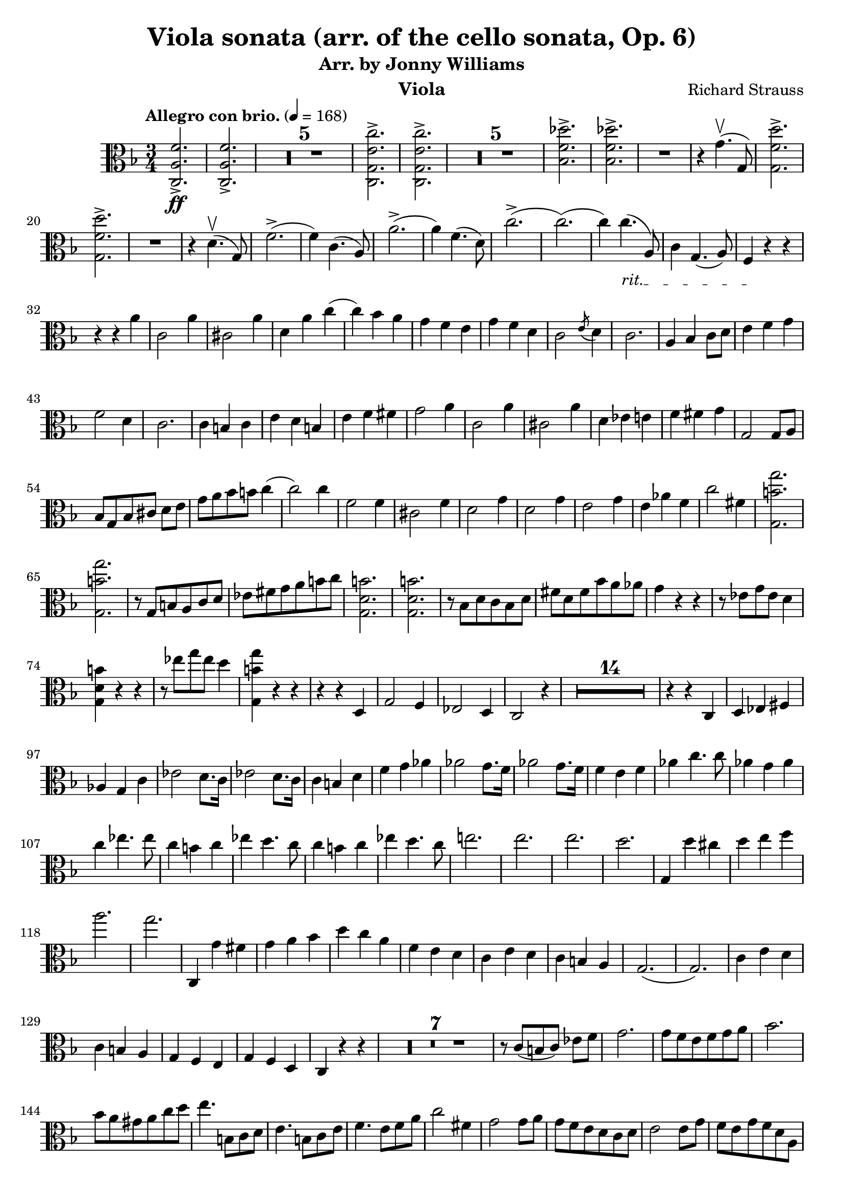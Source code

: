 \version "2.24.1"

\header {

  title = "Viola sonata (arr. of the cello sonata, Op. 6)"
  composer = "Richard Strauss"
  subtitle = "Arr. by Jonny Williams"
  instrument = "Viola"

}

\language "english"

\relative c'



  {\tempo "Allegro con brio."  4 = 168  \key f \major \clef "alto" \time 3/4 <c, a' f'>2.\ff->| <c a' f'>2.->

\compressMMRests {

   R2.*5 |

}


     <c g' e' c'>2.->| <c g' e' c'>2.->

  \compressMMRests {

   R2.*5 |

}

<bf' f' df' >2.->| <bf f' df' >->

   R2.|

   r4 g'4.\upbow( g,8)

   <g f' d'>2.\accent|   <g f' d'>2.\accent


   R2.|

   r4|


   d'4.\upbow( g,8)

f'2.->(|f4) c4.( a8)|
a'2.->(|a4) f4.( d8)|


c'2.(->c2.()|c4)

\override TextSpanner.bound-details.left.text = "rit."

4._\startTextSpan( a,8)|

c4 g4.( a8)| f4\stopTextSpan r4 r4 |

r4 r4 a'|c,2 a'4|cs,2 a'4|d, a' c(|c) bf  a|g f e | g f d | c2 \acciaccatura e8 d4 | c2.|a4 bf c8 d|e4 f g |f2 d4 | c2.|c4  b c| e d b |e f fs| g2 a4|c,2 a'4|cs,2 a'4|d, ef e|f fs g|g,2 g8 a| bf[ g bf cs] d e| g a bf b c4(| c2) c4|f,2 f4|cs2 f4|d2 g4|d2 g4| e2 g4 | e af f|c'2 fs,4|<g, b' g'>2.|<g b' g'>| r8 g b a c d|ef fs g a b c| <g, d' b'>2.| <g d' b'>2.| r8 bf d c bf d|fs d fs bf a af|g4 r r| r8 ef8 g ef d4|<g, d' b'>4 r r| r8 ef''8 g ef d4|<g,, b' g'>4 r r|r r d|g2 f4|ef2 d4 | c2 r4|

  \compressMMRests {

   R2.*14 |

}

r4 r c| d ef fs|af g c| ef2 d8. c16| ef2 d8. c16|c4 b d |f g af|af2 g8. f16|af2 g8. f16|f4 e f |af c4. c8|af4 g af | c ef4. ef8| c4 b c| ef d4. c8|c4 b c |  ef d4. c8|e!2.|e2.|e2.|d|g,,4 d'' cs|d e f |a2.|g| c,,,4 g'' fs|g a bf |d c a |f e d | c e d | c b a | g2.(| g2.) |c4 e d |c b a |g f e| g f d c r r|


 \compressMMRests {

   R2.*7 |

}


r8 c'[( b c]) ef f  | g2. |g8 f e f g a| bf2.| bf8 a gs a c d| e4. b,8 c d |e4. b8 c e|f4. e8 f a |c2 fs,4|g2 g8 a |g f e d c d |  e2 e8 g|f e g f d a | g8. a16 g4 c|g8 fs f e d g |c,4 r r|g'8. a16 g4 d'| g r r|g8. a16 g4 d'|c8. d16 c4(  c8.) d16| c2 c,4|c,8. d16 c2(|c8.) d16 c2| r4 r r8 r16 bf''|a4 a8. bf,16 a4|a2.|a2.|d'8. ef16 d2|d,8. ef16 d2|d4 r d|d r g,|d8. e16 d2| d8. e16 d2|d8. e16 d2|d8. ef16 d2|g4 r r |

 \compressMMRests {

   R2.*1 |

}

g4 r r |

 \compressMMRests {

   R2.*1 |

}


g8. a16 g4 bf4| d8. ef16 d4 g|bf8. a16 g4 bf|d8. ef16 d4 g| a\flageolet r r |

 \compressMMRests {

   R2.*1 |

}

g,,4 r r|

 \compressMMRests {

   R2.*1 |

}

g8. a16 g4 c| ef8. d16 c4 ef|g8. a16 g4 c|ef8. d16 c4 ef|a\flageolet r r|






   }


